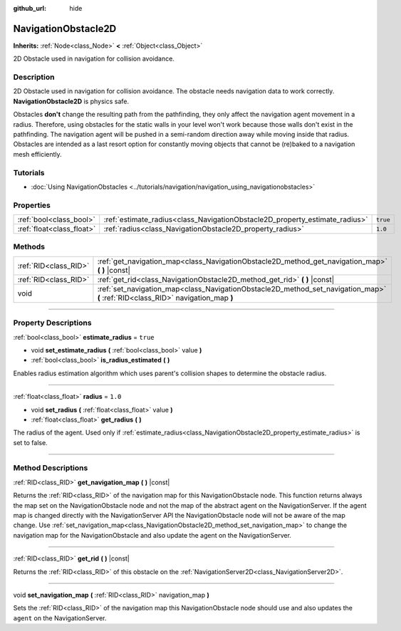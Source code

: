 :github_url: hide

.. DO NOT EDIT THIS FILE!!!
.. Generated automatically from Godot engine sources.
.. Generator: https://github.com/godotengine/godot/tree/4.0/doc/tools/make_rst.py.
.. XML source: https://github.com/godotengine/godot/tree/4.0/doc/classes/NavigationObstacle2D.xml.

.. _class_NavigationObstacle2D:

NavigationObstacle2D
====================

**Inherits:** :ref:`Node<class_Node>` **<** :ref:`Object<class_Object>`

2D Obstacle used in navigation for collision avoidance.

.. rst-class:: classref-introduction-group

Description
-----------

2D Obstacle used in navigation for collision avoidance. The obstacle needs navigation data to work correctly. **NavigationObstacle2D** is physics safe.

Obstacles **don't** change the resulting path from the pathfinding, they only affect the navigation agent movement in a radius. Therefore, using obstacles for the static walls in your level won't work because those walls don't exist in the pathfinding. The navigation agent will be pushed in a semi-random direction away while moving inside that radius. Obstacles are intended as a last resort option for constantly moving objects that cannot be (re)baked to a navigation mesh efficiently.

.. rst-class:: classref-introduction-group

Tutorials
---------

- :doc:`Using NavigationObstacles <../tutorials/navigation/navigation_using_navigationobstacles>`

.. rst-class:: classref-reftable-group

Properties
----------

.. table::
   :widths: auto

   +---------------------------+-----------------------------------------------------------------------------+----------+
   | :ref:`bool<class_bool>`   | :ref:`estimate_radius<class_NavigationObstacle2D_property_estimate_radius>` | ``true`` |
   +---------------------------+-----------------------------------------------------------------------------+----------+
   | :ref:`float<class_float>` | :ref:`radius<class_NavigationObstacle2D_property_radius>`                   | ``1.0``  |
   +---------------------------+-----------------------------------------------------------------------------+----------+

.. rst-class:: classref-reftable-group

Methods
-------

.. table::
   :widths: auto

   +-----------------------+----------------------------------------------------------------------------------------------------------------------------------+
   | :ref:`RID<class_RID>` | :ref:`get_navigation_map<class_NavigationObstacle2D_method_get_navigation_map>` **(** **)** |const|                              |
   +-----------------------+----------------------------------------------------------------------------------------------------------------------------------+
   | :ref:`RID<class_RID>` | :ref:`get_rid<class_NavigationObstacle2D_method_get_rid>` **(** **)** |const|                                                    |
   +-----------------------+----------------------------------------------------------------------------------------------------------------------------------+
   | void                  | :ref:`set_navigation_map<class_NavigationObstacle2D_method_set_navigation_map>` **(** :ref:`RID<class_RID>` navigation_map **)** |
   +-----------------------+----------------------------------------------------------------------------------------------------------------------------------+

.. rst-class:: classref-section-separator

----

.. rst-class:: classref-descriptions-group

Property Descriptions
---------------------

.. _class_NavigationObstacle2D_property_estimate_radius:

.. rst-class:: classref-property

:ref:`bool<class_bool>` **estimate_radius** = ``true``

.. rst-class:: classref-property-setget

- void **set_estimate_radius** **(** :ref:`bool<class_bool>` value **)**
- :ref:`bool<class_bool>` **is_radius_estimated** **(** **)**

Enables radius estimation algorithm which uses parent's collision shapes to determine the obstacle radius.

.. rst-class:: classref-item-separator

----

.. _class_NavigationObstacle2D_property_radius:

.. rst-class:: classref-property

:ref:`float<class_float>` **radius** = ``1.0``

.. rst-class:: classref-property-setget

- void **set_radius** **(** :ref:`float<class_float>` value **)**
- :ref:`float<class_float>` **get_radius** **(** **)**

The radius of the agent. Used only if :ref:`estimate_radius<class_NavigationObstacle2D_property_estimate_radius>` is set to false.

.. rst-class:: classref-section-separator

----

.. rst-class:: classref-descriptions-group

Method Descriptions
-------------------

.. _class_NavigationObstacle2D_method_get_navigation_map:

.. rst-class:: classref-method

:ref:`RID<class_RID>` **get_navigation_map** **(** **)** |const|

Returns the :ref:`RID<class_RID>` of the navigation map for this NavigationObstacle node. This function returns always the map set on the NavigationObstacle node and not the map of the abstract agent on the NavigationServer. If the agent map is changed directly with the NavigationServer API the NavigationObstacle node will not be aware of the map change. Use :ref:`set_navigation_map<class_NavigationObstacle2D_method_set_navigation_map>` to change the navigation map for the NavigationObstacle and also update the agent on the NavigationServer.

.. rst-class:: classref-item-separator

----

.. _class_NavigationObstacle2D_method_get_rid:

.. rst-class:: classref-method

:ref:`RID<class_RID>` **get_rid** **(** **)** |const|

Returns the :ref:`RID<class_RID>` of this obstacle on the :ref:`NavigationServer2D<class_NavigationServer2D>`.

.. rst-class:: classref-item-separator

----

.. _class_NavigationObstacle2D_method_set_navigation_map:

.. rst-class:: classref-method

void **set_navigation_map** **(** :ref:`RID<class_RID>` navigation_map **)**

Sets the :ref:`RID<class_RID>` of the navigation map this NavigationObstacle node should use and also updates the ``agent`` on the NavigationServer.

.. |virtual| replace:: :abbr:`virtual (This method should typically be overridden by the user to have any effect.)`
.. |const| replace:: :abbr:`const (This method has no side effects. It doesn't modify any of the instance's member variables.)`
.. |vararg| replace:: :abbr:`vararg (This method accepts any number of arguments after the ones described here.)`
.. |constructor| replace:: :abbr:`constructor (This method is used to construct a type.)`
.. |static| replace:: :abbr:`static (This method doesn't need an instance to be called, so it can be called directly using the class name.)`
.. |operator| replace:: :abbr:`operator (This method describes a valid operator to use with this type as left-hand operand.)`
